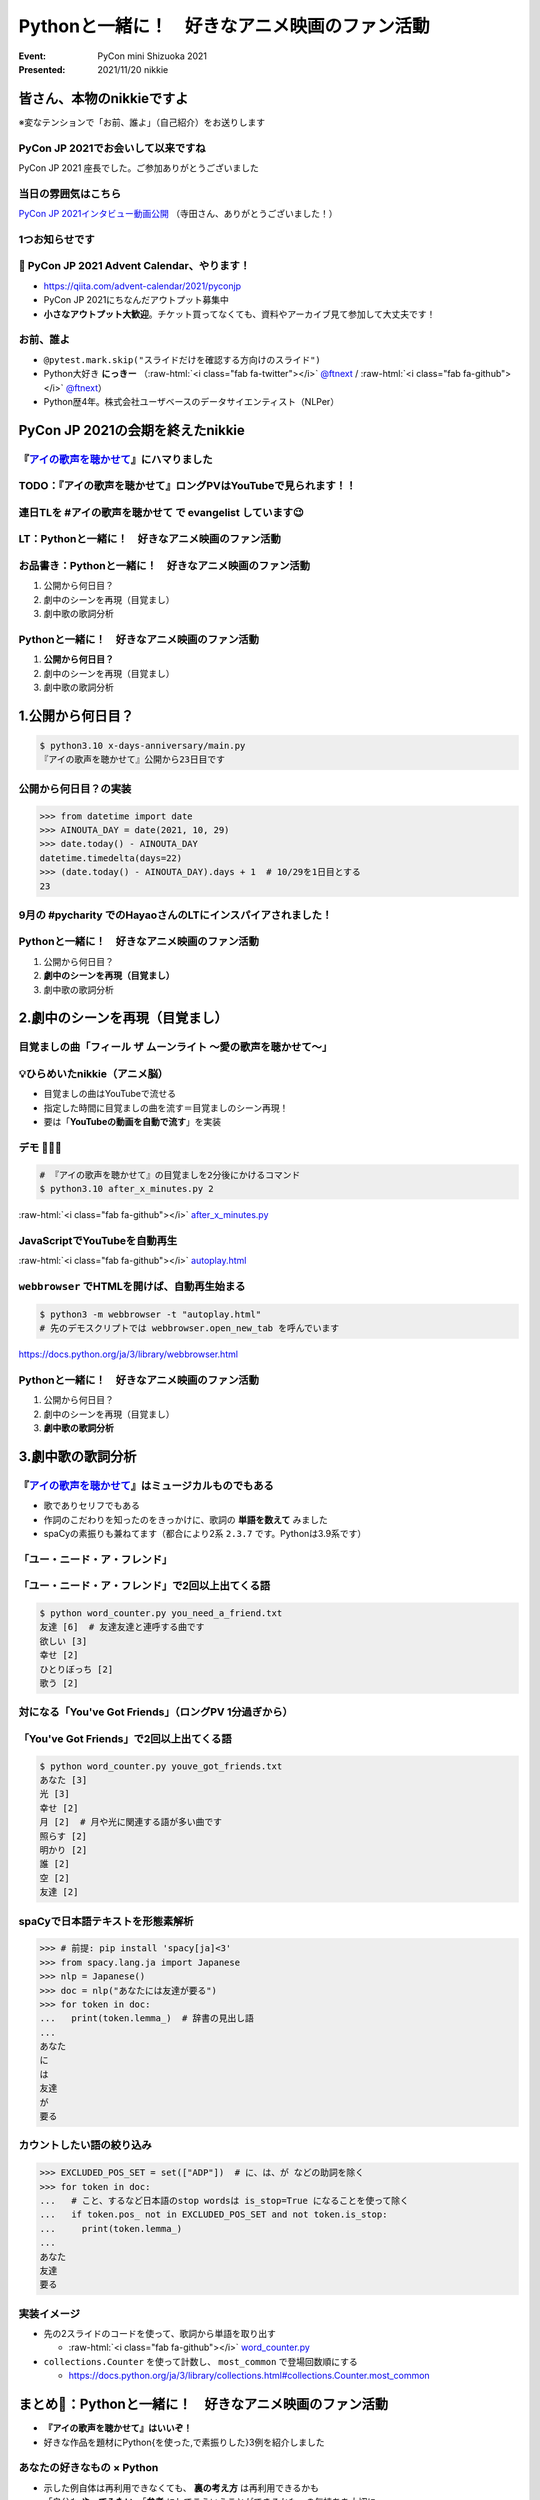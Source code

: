 .. role:: raw-html(raw)
    :format: html

========================================================================================================================
Pythonと一緒に！　好きなアニメ映画のファン活動
========================================================================================================================

:Event: PyCon mini Shizuoka 2021
:Presented: 2021/11/20 nikkie

皆さん、本物のnikkieですよ
============================================================

※変なテンションで「お前、誰よ」（自己紹介）をお送りします

PyCon JP 2021でお会いして以来ですね
------------------------------------------------

PyCon JP 2021 座長でした。ご参加ありがとうございました

当日の雰囲気はこちら
------------------------------------------------

.. raw:: html

   <iframe width="560" height="315" src="https://www.youtube.com/embed/ESn5WQqYmo8" title="YouTube video player" frameborder="0" allow="accelerometer; autoplay; clipboard-write; encrypted-media; gyroscope; picture-in-picture" allowfullscreen></iframe>

`PyCon JP 2021インタビュー動画公開 <https://pyconjp.blogspot.com/2021/11/pyconjp2021-interview-video.html>`_ （寺田さん、ありがとうございました！）

1つお知らせです
------------------------------------------------

.. raw:: html

   <blockquote class="twitter-tweet"><p lang="ja" dir="ltr">PyCon JP 2021 Advent Calendar、やりますよーー！！（参加者募集中🙏）: <a href="https://twitter.com/hashtag/pyconjp?src=hash&amp;ref_src=twsrc%5Etfw">#pyconjp</a> 皆さん、こんにちは。 PyCon JP 2021 座長のnikkieです。 今回はPyCon JP 2021… <a href="https://t.co/kD37moCApr">https://t.co/kD37moCApr</a></p>&mdash; PyCon JP (@pyconjapan) <a href="https://twitter.com/pyconjapan/status/1457928695679578114?ref_src=twsrc%5Etfw">November 9, 2021</a></blockquote> <script async src="https://platform.twitter.com/widgets.js" charset="utf-8"></script>

📣 PyCon JP 2021 Advent Calendar、やります！
------------------------------------------------

* https://qiita.com/advent-calendar/2021/pyconjp
* PyCon JP 2021にちなんだアウトプット募集中
* **小さなアウトプット大歓迎**。チケット買ってなくても、資料やアーカイブ見て参加して大丈夫です！

お前、誰よ
------------------------------------------------

* ``@pytest.mark.skip("スライドだけを確認する方向けのスライド")``
* Python大好き **にっきー** （:raw-html:`<i class="fab fa-twitter"></i>` `@ftnext <https://twitter.com/ftnext>`_ / :raw-html:`<i class="fab fa-github"></i>` `@ftnext <https://github.com/ftnext>`_）
* Python歴4年。株式会社ユーザベースのデータサイエンティスト（NLPer）

PyCon JP 2021の会期を終えたnikkie
============================================================

.. _アイの歌声を聴かせて: https://ainouta.jp/

『`アイの歌声を聴かせて`_』にハマりました
------------------------------------------------

.. raw:: html

   <blockquote class="twitter-tweet"><p lang="ja" dir="ltr">アイの歌声を聴かせて、めっちゃよかったです👏<br><br>予告で聞いた「秘密はね、最後に明かされるんだよ」という言の通りで、AIに関わっている立場からはいいなと思わされる希望のフィルムでした<br><br>叶わないですが記憶消して何周もしたいです。<br>今後スタッフトークショー楽しみ！<a href="https://t.co/WsA2nv6TY6">https://t.co/WsA2nv6TY6</a></p>&mdash; nikkie 📣PyCon JP 2021 ありがとうございました (@ftnext) <a href="https://twitter.com/ftnext/status/1454373641496367108?ref_src=twsrc%5Etfw">October 30, 2021</a></blockquote> <script async src="https://platform.twitter.com/widgets.js" charset="utf-8"></script>

TODO：『アイの歌声を聴かせて』ロングPVはYouTubeで見られます！！
------------------------------------------------------------------------------------------------

.. raw:: html

   <iframe width="560" height="315" src="https://www.youtube.com/embed/58q1s6B8lCM" title="YouTube video player" frameborder="0" allow="accelerometer; autoplay; clipboard-write; encrypted-media; gyroscope; picture-in-picture" allowfullscreen></iframe>

連日TLを #アイの歌声を聴かせて で evangelist しています😉
------------------------------------------------------------------------------------------------

.. raw:: html

   <blockquote class="twitter-tweet"><p lang="ja" dir="ltr">アイの歌声を聴かせてにどハマりしちゃったんですが、これは座長業などの締切に追われていないこの時期だからこそできるんですよね。<br>観た方とTwitterでいいよねーって語れるのがもう最高で<br><br>こういう、今を楽しめるって幸せもあるんだなあ（これまでが不幸せだったと思ってるわけじゃないですよ。為念</p>&mdash; nikkie 📣PyCon JP 2021 ありがとうございました (@ftnext) <a href="https://twitter.com/ftnext/status/1458818025289764867?ref_src=twsrc%5Etfw">November 11, 2021</a></blockquote> <script async src="https://platform.twitter.com/widgets.js" charset="utf-8"></script>

LT：Pythonと一緒に！　好きなアニメ映画のファン活動
------------------------------------------------------------------------------------------------

.. raw:: html

   <blockquote class="twitter-tweet"><p lang="ja" dir="ltr"><a href="https://twitter.com/hashtag/%E3%82%A2%E3%82%A4%E3%81%AE%E6%AD%8C%E5%A3%B0%E3%82%92%E8%81%B4%E3%81%8B%E3%81%9B%E3%81%A6?src=hash&amp;ref_src=twsrc%5Etfw">#アイの歌声を聴かせて</a> 私にできる応援ということでプログラミングと絡めます。<br>先日のスタッフトーク音楽篇で1曲め「ユー・ニード・ア・フレンド」には「友達」という語が頻出とのこと。<br>パンフレット収録の歌詞には6回出てきてました。<br><br>ではここで問題（たたーん♪）、友達の次に出てくる語は？</p>&mdash; nikkie 📣PyCon JP 2021 ありがとうございました (@ftnext) <a href="https://twitter.com/ftnext/status/1458106396637949952?ref_src=twsrc%5Etfw">November 9, 2021</a></blockquote> <script async src="https://platform.twitter.com/widgets.js" charset="utf-8"></script>

お品書き：Pythonと一緒に！　好きなアニメ映画のファン活動
------------------------------------------------------------------------------------------------

1. 公開から何日目？
2. 劇中のシーンを再現（目覚まし）
3. 劇中歌の歌詞分析

Pythonと一緒に！　好きなアニメ映画のファン活動
------------------------------------------------------------------------------------------------

1. **公開から何日目？**
2. 劇中のシーンを再現（目覚まし）
3. 劇中歌の歌詞分析

1.公開から何日目？
============================================================

.. code-block:: shell

    $ python3.10 x-days-anniversary/main.py
    『アイの歌声を聴かせて』公開から23日目です

公開から何日目？の実装
------------------------------------------------------------------------------------------------

.. code-block:: python

    >>> from datetime import date
    >>> AINOUTA_DAY = date(2021, 10, 29)
    >>> date.today() - AINOUTA_DAY
    datetime.timedelta(days=22)
    >>> (date.today() - AINOUTA_DAY).days + 1  # 10/29を1日目とする
    23

9月の #pycharity でのHayaoさんのLTにインスパイアされました！
------------------------------------------------------------------------------------------------

.. raw:: html

   <iframe class="speakerdeck-iframe" style="border: 0px none; background: rgba(0, 0, 0, 0.1) none repeat scroll 0% 0% padding-box; margin: 0px; padding: 0px; border-radius: 6px; box-shadow: rgba(0, 0, 0, 0.2) 0px 5px 40px; width: 560px; height: 314px;" src="https://speakerdeck.com/player/e077f158437f423294d2600076abc3b4?slide=8" title="Python for Everyday" allowfullscreen="true" mozallowfullscreen="true" webkitallowfullscreen="true" data-ratio="1.78343949044586" frameborder="0"></iframe>

Pythonと一緒に！　好きなアニメ映画のファン活動
------------------------------------------------------------------------------------------------

1. 公開から何日目？
2. **劇中のシーンを再現（目覚まし）**
3. 劇中歌の歌詞分析

2.劇中のシーンを再現（目覚まし）
============================================================

.. raw:: html

   <blockquote class="twitter-tweet"><p lang="ja" dir="ltr"><a href="https://twitter.com/hashtag/%E3%82%A2%E3%82%A4%E3%81%AE%E6%AD%8C%E5%A3%B0%E3%82%92%E8%81%B4%E3%81%8B%E3%81%9B%E3%81%A6?src=hash&amp;ref_src=twsrc%5Etfw">#アイの歌声を聴かせて</a> <br>気付いてしまいましたよ、<a href="https://t.co/5KHa4xqMzt">https://t.co/5KHa4xqMzt</a> を決まった時間に流せれば、サトミとお揃い！<br>ちょっと実装試みてみます<br>（もしかしてトウマ先生、実装済みだったりする？）</p>&mdash; nikkie 📣PyCon JP 2021 ありがとうございました (@ftnext) <a href="https://twitter.com/ftnext/status/1459531260938776581?ref_src=twsrc%5Etfw">November 13, 2021</a></blockquote> <script async src="https://platform.twitter.com/widgets.js" charset="utf-8"></script>

目覚ましの曲「フィール ザ ムーンライト ～愛の歌声を聴かせて～」
------------------------------------------------------------------------------------------------

.. raw:: html

   <iframe width="560" height="315" src="https://www.youtube.com/embed/BVJhS-cXhOc" title="YouTube video player" frameborder="0" allow="accelerometer; autoplay; clipboard-write; encrypted-media; gyroscope; picture-in-picture" allowfullscreen></iframe>

💡ひらめいたnikkie（アニメ脳）
------------------------------------------------------------------------------------------------

* 目覚ましの曲はYouTubeで流せる
* 指定した時間に目覚ましの曲を流す＝目覚ましのシーン再現！
* 要は「**YouTubeの動画を自動で流す**」を実装

デモ 🤖🎤🎼
------------------------------------------------------------------------------------------------

.. code-block:: shell

    # 『アイの歌声を聴かせて』の目覚ましを2分後にかけるコマンド
    $ python3.10 after_x_minutes.py 2

:raw-html:`<i class="fab fa-github"></i>` `after_x_minutes.py <https://github.com/ftnext/anime-fan-python/blob/089e9600acc7c35ff745f26ee5dfaa811cf8826b/satomi-alarm/after_x_minutes.py>`_

JavaScriptでYouTubeを自動再生
------------------------------------------------------------------------------------------------

.. code-block:: javascript
    :caption: autoplay.html（に書いたJavaScriptの一部）

    var player;
    function onYouTubeIframeAPIReady() {
      player = new YT.Player("player", {
        height: "315",
        width: "560",
        videoId: "BVJhS-cXhOc",
        events: {
        onReady: onPlayerReady,
        onStateChange: onPlayerStateChange,
        },
      });
    }

:raw-html:`<i class="fab fa-github"></i>` `autoplay.html <https://github.com/ftnext/anime-fan-python/blob/089e9600acc7c35ff745f26ee5dfaa811cf8826b/satomi-alarm/autoplay.html>`_

``webbrowser`` でHTMLを開けば、自動再生始まる
------------------------------------------------------------------------------------------------

.. code-block:: shell

    $ python3 -m webbrowser -t "autoplay.html"
    # 先のデモスクリプトでは webbrowser.open_new_tab を呼んでいます

https://docs.python.org/ja/3/library/webbrowser.html

Pythonと一緒に！　好きなアニメ映画のファン活動
------------------------------------------------------------------------------------------------

1. 公開から何日目？
2. 劇中のシーンを再現（目覚まし）
3. **劇中歌の歌詞分析**

3.劇中歌の歌詞分析
============================================================

.. raw:: html

   <blockquote class="twitter-tweet"><p lang="ja" dir="ltr">数え方にもよるかもしれませんが、「欲しい」でした。<br>友達欲しいって連呼する曲なだけありますね<br><br>ちなみに1回以上は<br>[(&#39;友達&#39;, 6), (&#39;欲しい&#39;, 3), (&#39;幸せ&#39;, 2), (&#39;ひとりぼっち&#39;, 2), (&#39;歌う&#39;, 2)]<br>といったラインナップで、ここを見るだけでも曲の意図が伝わってきますね <a href="https://twitter.com/hashtag/%E3%82%A2%E3%82%A4%E3%81%AE%E6%AD%8C%E5%A3%B0%E3%82%92%E8%81%B4%E3%81%8B%E3%81%9B%E3%81%A6?src=hash&amp;ref_src=twsrc%5Etfw">#アイの歌声を聴かせて</a></p>&mdash; nikkie 📣PyCon JP 2021 ありがとうございました (@ftnext) <a href="https://twitter.com/ftnext/status/1458106930623250439?ref_src=twsrc%5Etfw">November 9, 2021</a></blockquote> <script async src="https://platform.twitter.com/widgets.js" charset="utf-8"></script>

『`アイの歌声を聴かせて`_』はミュージカルものでもある
------------------------------------------------------------------------------------------------

* 歌でありセリフでもある
* 作詞のこだわりを知ったのをきっかけに、歌詞の **単語を数えて** みました
* spaCyの素振りも兼ねてます（都合により2系 ``2.3.7`` です。Pythonは3.9系です）

「ユー・ニード・ア・フレンド」
------------------------------------------------------------------------------------------------

.. raw:: html

   <iframe width="560" height="315" src="https://www.youtube.com/embed/sEvbda8vkzg?start=29" title="YouTube video player" frameborder="0" allow="accelerometer; autoplay; clipboard-write; encrypted-media; gyroscope; picture-in-picture" allowfullscreen></iframe>

「ユー・ニード・ア・フレンド」で2回以上出てくる語
------------------------------------------------------------------------------------------------

.. code-block:: shell

    $ python word_counter.py you_need_a_friend.txt
    友達 [6]  # 友達友達と連呼する曲です
    欲しい [3]
    幸せ [2]
    ひとりぼっち [2]
    歌う [2]

対になる「You've Got Friends」（ロングPV 1分過ぎから）
------------------------------------------------------------------------------------------------

.. raw:: html

   <iframe width="560" height="315" src="https://www.youtube.com/embed/Ht8oqfSgf8w?start=66" title="YouTube video player" frameborder="0" allow="accelerometer; autoplay; clipboard-write; encrypted-media; gyroscope; picture-in-picture" allowfullscreen></iframe>

「You've Got Friends」で2回以上出てくる語
------------------------------------------------------------------------------------------------

.. code-block:: shell

    $ python word_counter.py youve_got_friends.txt
    あなた [3]
    光 [3]
    幸せ [2]
    月 [2]  # 月や光に関連する語が多い曲です
    照らす [2]
    明かり [2]
    誰 [2]
    空 [2]
    友達 [2]

spaCyで日本語テキストを形態素解析
------------------------------------------------------------------------------------------------

.. code-block:: python

    >>> # 前提: pip install 'spacy[ja]<3'
    >>> from spacy.lang.ja import Japanese
    >>> nlp = Japanese()
    >>> doc = nlp("あなたには友達が要る")
    >>> for token in doc:
    ...   print(token.lemma_)  # 辞書の見出し語
    ...
    あなた
    に
    は
    友達
    が
    要る

カウントしたい語の絞り込み
------------------------------------------------------------------------------------------------

.. code-block:: python

    >>> EXCLUDED_POS_SET = set(["ADP"])  # に、は、が などの助詞を除く
    >>> for token in doc:
    ...   # こと、するなど日本語のstop wordsは is_stop=True になることを使って除く
    ...   if token.pos_ not in EXCLUDED_POS_SET and not token.is_stop:
    ...     print(token.lemma_)
    ...
    あなた
    友達
    要る

実装イメージ
------------------------------------------------------------------------------------------------

* 先の2スライドのコードを使って、歌詞から単語を取り出す

  * :raw-html:`<i class="fab fa-github"></i>` `word_counter.py <https://github.com/ftnext/anime-fan-python/blob/089e9600acc7c35ff745f26ee5dfaa811cf8826b/ainouta-nlp/word_counter.py>`_

* ``collections.Counter`` を使って計数し、 ``most_common`` で登場回数順にする

  * https://docs.python.org/ja/3/library/collections.html#collections.Counter.most_common

まとめ🌯：Pythonと一緒に！　好きなアニメ映画のファン活動
========================================================================================================================

* **『アイの歌声を聴かせて』はいいぞ！**
* 好きな作品を題材にPython{を使った,で素振りした}3例を紹介しました

あなたの好きなもの × Python
------------------------------------------------

* 示した例自体は再利用できなくても、 **裏の考え方** は再利用できるかも
* 「自分も **やってみたい**」「**参考** にしてこういうことができるかも」の気持ちを大切に
* このLTが手を動かすきっかけやアウトプットのきっかけになったら嬉しいです✌️

ご清聴ありがとうございました
------------------------------------------------

Happy hacking👋

Reference（技術面）
============================================================

* 自動再生に使った `iFrame Player API のリファレンス <https://developers.google.com/youtube/iframe_api_reference?hl=ja>`_
* spaCy（v2のチュートリアル） `第1章: 単語やフレーズ、名前、概念の検索 <https://course.spacy.io/ja/chapter1>`_

Reference（アイの歌声を聴かせて）
------------------------------------------------

* 『アイの歌声を聴かせて』の歌詞は `パンフレット <https://froovie.jp/shop/g/g5610130/>`_ を参照しました

  * 劇中で流れる部分限定です（フルではありません）

* 作品に興味持った方へ「`SNSで広がる『アイの歌声を聴かせて』の感動！ミュージカルアニメ映画史上最高の名作を絶対に今週末に観てほしい理由 <https://cinema.ne.jp/article/detail/48241>`_」

EOF
------------------------------------------------
